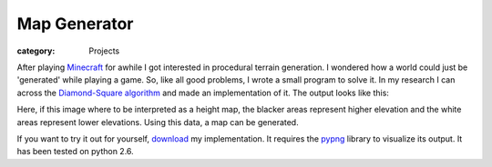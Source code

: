 Map Generator
#############

:category: Projects

After playing Minecraft_ for awhile I got interested in procedural terrain generation. I wondered how a world could just be 'generated' while playing a game. So, like all good problems, I wrote a small program to solve it. In my research I can across the `Diamond-Square algorithm`_ and made an implementation of it. The output looks like this:

.. image:: {filename}/images/mapgen.jpg
   :alt: Map Generator Image
   :align: center
   :width: 500px

Here, if this image where to be interpreted as a height map, the blacker areas represent higher elevation and the white areas represent lower elevations. Using this data, a map can be generated.

If you want to try it out for yourself, download_ my implementation. It requires the pypng_ library to visualize its output. It has been tested on python 2.6.

.. _Minecraft: http://www.minecraft.net/
.. _Diamond-Square algorithm: http://en.wikipedia.org/wiki/Diamond-square_algorithm
.. _download: {filename}/static/mapgenerator.py
.. _pypng: http://code.google.com/p/pypng/

